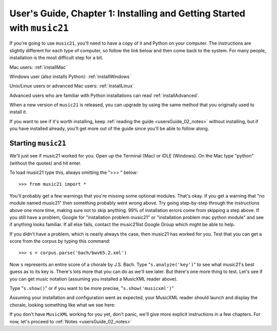 .. _usersGuide_01_installing:

.. WARNING: DO NOT EDIT THIS FILE:
   AUTOMATICALLY GENERATED.
   PLEASE EDIT THE .py FILE DIRECTLY.

User's Guide, Chapter 1: Installing and Getting Started with ``music21``
========================================================================

If you're going to use ``music21``, you'll need to have a copy of it and
Python on your computer. The instructions are slightly different for
each type of computer, so follow the link below and then come back to
the system. For many people, installation is the most difficult step for
a bit.

Mac users: :ref:`installMac`

Windows user (also installs Python): :ref:`installWindows`

Unix/Linux users or advanced Mac users: :ref:`installLinux`

Advanced users who are familiar with Python installations can read
:ref:`installAdvanced`.

When a new version of ``music21`` is released, you can upgrade by using
the same method that you originally used to install it.

If you want to see if it's worth installing, keep
:ref:`reading the guide <usersGuide_02_notes>` without installing, but
if you have installed already, you'll get more out of the guide since
you'll be able to follow along.

Starting ``music21``
--------------------

We'll just see if music21 worked for you. Open up the Terminal (Mac) or
IDLE (Windows). On the Mac type "python" (without the quotes) and hit
enter.

To load music21 type this, always omitting the ">>> " below:

::

    >>> from music21 import *

You'll probably get a few warnings that you're missing some optional
modules. That's okay. If you get a warning that "no module named
music21" then something probably went wrong above. Try going
step-by-step through the instructions above one more time, making sure
not to skip anything. 99% of installation errors come from skipping a
step above. If you still have a problem, Google for "installation
problem music21" or "installation problem mac python module" and see if
anything looks familiar. If all else fails, contact the music21list
Google Group which might be able to help.

If you didn't have a problem, which is nearly always the case, then
music21 has worked for you. Test that you can get a score from the
corpus by typing this command:

::

    >>> s = corpus.parse('bach/bwv65.2.xml')

Now ``s`` represents an entire score of a chorale by J.S. Bach. Type
"``s.analyze('key')``\ " to see what music21's best guess as to its key
is. There's lots more that you can do as we'll see later. But there's
one more thing to test. Let's see if you can get music notation
(assuming you installed a MusicXML reader above).

Type "``s.show()``\ " or if you want to be more precise,
"``s.show('musicxml')``\ "

Assuming your installation and configuration went as expected, your
MusicXML reader should launch and display the chorale, looking something
like what we see here:

.. image:: images/macScreenShow.*
    :width: 650

If you don't have ``MusicXML`` working for you yet, don't panic, we'll
give more explicit instructions in a few chapters. For now, let's
proceed to :ref:`Notes <usersGuide_02_notes>`
